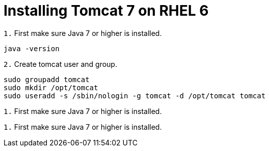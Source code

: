 = Installing Tomcat 7 on RHEL 6
// See https://hubpress.gitbooks.io/hubpress-knowledgebase/content/ for information about the parameters.
// :hp-image: /covers/cover.png
// :published_at: 2019-01-31
:hp-tags: Linux, Install, RHEL6
// :hp-alt-title: My English Title

`1.` First make sure Java 7 or higher is installed.
....
java -version
....

`2.` Create tomcat user and group.
....
sudo groupadd tomcat
sudo mkdir /opt/tomcat
sudo useradd -s /sbin/nologin -g tomcat -d /opt/tomcat tomcat
....

`1.` First make sure Java 7 or higher is installed.
....

....

`1.` First make sure Java 7 or higher is installed.
....

....
